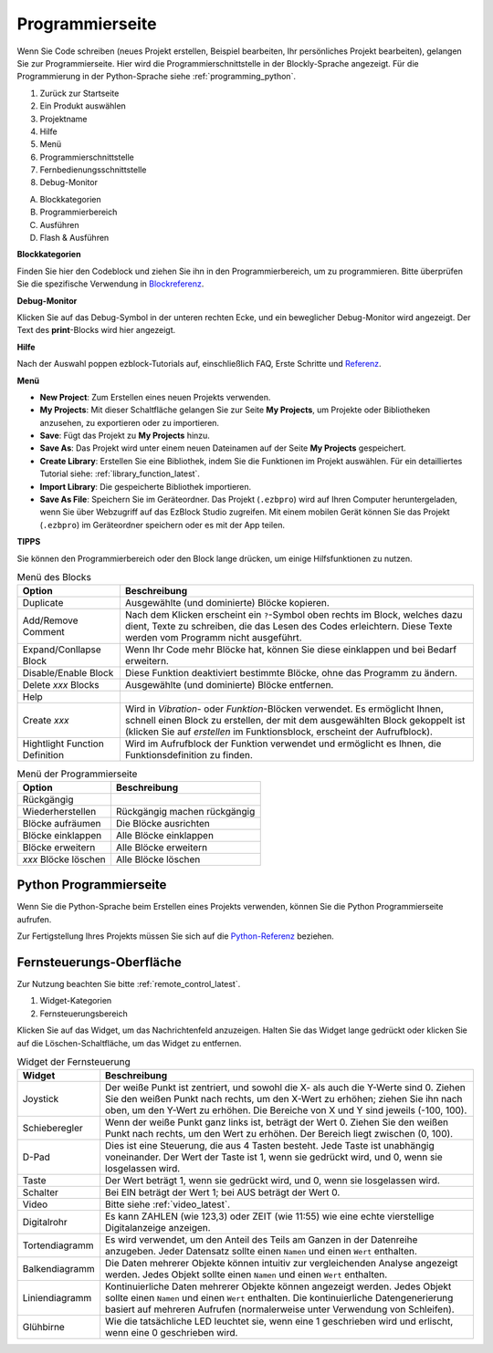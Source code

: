 .. _programming_block:

Programmierseite
==========================

Wenn Sie Code schreiben (neues Projekt erstellen, Beispiel bearbeiten, Ihr persönliches Projekt bearbeiten), gelangen Sie zur Programmierseite.
Hier wird die Programmierschnittstelle in der Blockly-Sprache angezeigt. Für die Programmierung in der Python-Sprache siehe :ref:`programming_python`.

.. image:: img/sp210805_143809.png

1. Zurück zur Startseite
2. Ein Produkt auswählen
3. Projektname
4. Hilfe
5. Menü
6. Programmierschnittstelle

7. Fernbedienungsschnittstelle
8. Debug-Monitor

A. Blockkategorien
B. Programmierbereich
C. Ausführen
D. Flash & Ausführen

**Blockkategorien**

.. image:: img/sp210805_151353.png

Finden Sie hier den Codeblock und ziehen Sie ihn in den Programmierbereich, um zu programmieren. Bitte überprüfen Sie die spezifische Verwendung in `Blockreferenz <https://docs.ezblock.cc/en/latest/reference-for-block/block.html>`_.

**Debug-Monitor**

.. image:: img/sp210805_145042.png

Klicken Sie auf das Debug-Symbol in der unteren rechten Ecke, und ein beweglicher Debug-Monitor wird angezeigt. Der Text des **print**-Blocks wird hier angezeigt.

**Hilfe**

.. image:: img/sp210805_150120.png

Nach der Auswahl poppen ezblock-Tutorials auf, einschließlich FAQ, Erste Schritte und `Referenz <https://docs.ezblock.cc/en/latest/reference.html>`_.

**Menü**

.. image:: img/sp210805_150436.png

* **New Project**: Zum Erstellen eines neuen Projekts verwenden.
* **My Projects**: Mit dieser Schaltfläche gelangen Sie zur Seite **My Projects**, um Projekte oder Bibliotheken anzusehen, zu exportieren oder zu importieren.
* **Save**: Fügt das Projekt zu **My Projects** hinzu.
* **Save As**: Das Projekt wird unter einem neuen Dateinamen auf der Seite **My Projects** gespeichert.
* **Create Library**: Erstellen Sie eine Bibliothek, indem Sie die Funktionen im Projekt auswählen. Für ein detailliertes Tutorial siehe: :ref:`library_function_latest`.
* **Import Library**: Die gespeicherte Bibliothek importieren.
* **Save As File**: Speichern Sie im Geräteordner. Das Projekt (``.ezbpro``) wird auf Ihren Computer heruntergeladen, wenn Sie über Webzugriff auf das EzBlock Studio zugreifen. Mit einem mobilen Gerät können Sie das Projekt (``.ezbpro``) im Geräteordner speichern oder es mit der App teilen.



**TIPPS**

Sie können den Programmierbereich oder den Block lange drücken, um einige Hilfsfunktionen zu nutzen.

.. image:: img/sp210805_151610.png
.. image:: img/sp210805_151819.png

.. list-table:: Menü des Blocks

    * - **Option**
      - **Beschreibung**
    * - Duplicate 
      - Ausgewählte (und dominierte) Blöcke kopieren.
    * - Add/Remove Comment
      - Nach dem Klicken erscheint ein ``?``-Symbol oben rechts im Block, welches dazu dient, Texte zu schreiben, die das Lesen des Codes erleichtern. Diese Texte werden vom Programm nicht ausgeführt.
    * - Expand/Conllapse Block
      - Wenn Ihr Code mehr Blöcke hat, können Sie diese einklappen und bei Bedarf erweitern.
    * - Disable/Enable Block
      - Diese Funktion deaktiviert bestimmte Blöcke, ohne das Programm zu ändern.
    * - Delete `xxx` Blocks
      - Ausgewählte (und dominierte) Blöcke entfernen.
    * - Help
      - 
    * - Create `xxx`
      - Wird in `Vibration`- oder `Funktion`-Blöcken verwendet. Es ermöglicht Ihnen, schnell einen Block zu erstellen, der mit dem ausgewählten Block gekoppelt ist (klicken Sie auf `erstellen` im Funktionsblock, erscheint der Aufrufblock).
    * - Hightlight Function Definition
      - Wird im Aufrufblock der Funktion verwendet und ermöglicht es Ihnen, die Funktionsdefinition zu finden.

.. list-table:: Menü der Programmierseite

    * - **Option**
      - **Beschreibung**
    * - Rückgängig
      - 
    * - Wiederherstellen
      - Rückgängig machen rückgängig
    * - Blöcke aufräumen
      - Die Blöcke ausrichten
    * - Blöcke einklappen
      - Alle Blöcke einklappen
    * - Blöcke erweitern
      - Alle Blöcke erweitern
    * - `xxx` Blöcke löschen
      - Alle Blöcke löschen

.. _programming_python:


Python Programmierseite
---------------------------

Wenn Sie die Python-Sprache beim Erstellen eines Projekts verwenden, können Sie die Python Programmierseite aufrufen.

.. image:: img/sp210805_154924.png

Zur Fertigstellung Ihres Projekts müssen Sie sich auf die `Python-Referenz <https://docs.ezblock.cc/en/latest/reference-for-python/ezblock.html>`_ beziehen.



Fernsteuerungs-Oberfläche
--------------------------------

Zur Nutzung beachten Sie bitte :ref:`remote_control_latest`.

.. image:: img/sp210805_144019.png

1. Widget-Kategorien
2. Fernsteuerungsbereich


.. image:: img/sp210805_152451.png

Klicken Sie auf das Widget, um das Nachrichtenfeld anzuzeigen. Halten Sie das Widget lange gedrückt oder klicken Sie auf die Löschen-Schaltfläche, um das Widget zu entfernen.


.. list-table:: Widget der Fernsteuerung

    * - **Widget**
      - **Beschreibung**
    * - Joystick
      - Der weiße Punkt ist zentriert, und sowohl die X- als auch die Y-Werte sind 0. Ziehen Sie den weißen Punkt nach rechts, um den X-Wert zu erhöhen; ziehen Sie ihn nach oben, um den Y-Wert zu erhöhen. Die Bereiche von X und Y sind jeweils (-100, 100).
    * - Schieberegler
      - Wenn der weiße Punkt ganz links ist, beträgt der Wert 0. Ziehen Sie den weißen Punkt nach rechts, um den Wert zu erhöhen. Der Bereich liegt zwischen (0, 100).
    * - D-Pad
      - Dies ist eine Steuerung, die aus 4 Tasten besteht. Jede Taste ist unabhängig voneinander. Der Wert der Taste ist 1, wenn sie gedrückt wird, und 0, wenn sie losgelassen wird.
    * - Taste
      - Der Wert beträgt 1, wenn sie gedrückt wird, und 0, wenn sie losgelassen wird.
    * - Schalter
      - Bei EIN beträgt der Wert 1; bei AUS beträgt der Wert 0.
    * - Video
      - Bitte siehe :ref:`video_latest`.
    * - Digitalrohr
      - Es kann ZAHLEN (wie 123,3) oder ZEIT (wie 11:55) wie eine echte vierstellige Digitalanzeige anzeigen.
    * - Tortendiagramm
      - Es wird verwendet, um den Anteil des Teils am Ganzen in der Datenreihe anzugeben. Jeder Datensatz sollte einen ``Namen`` und einen ``Wert`` enthalten.
    * - Balkendiagramm
      - Die Daten mehrerer Objekte können intuitiv zur vergleichenden Analyse angezeigt werden. Jedes Objekt sollte einen ``Namen`` und einen ``Wert`` enthalten.
    * - Liniendiagramm
      - Kontinuierliche Daten mehrerer Objekte können angezeigt werden. Jedes Objekt sollte einen ``Namen`` und einen ``Wert`` enthalten. Die kontinuierliche Datengenerierung basiert auf mehreren Aufrufen (normalerweise unter Verwendung von Schleifen).
    * - Glühbirne
      - Wie die tatsächliche LED leuchtet sie, wenn eine 1 geschrieben wird und erlischt, wenn eine 0 geschrieben wird.
